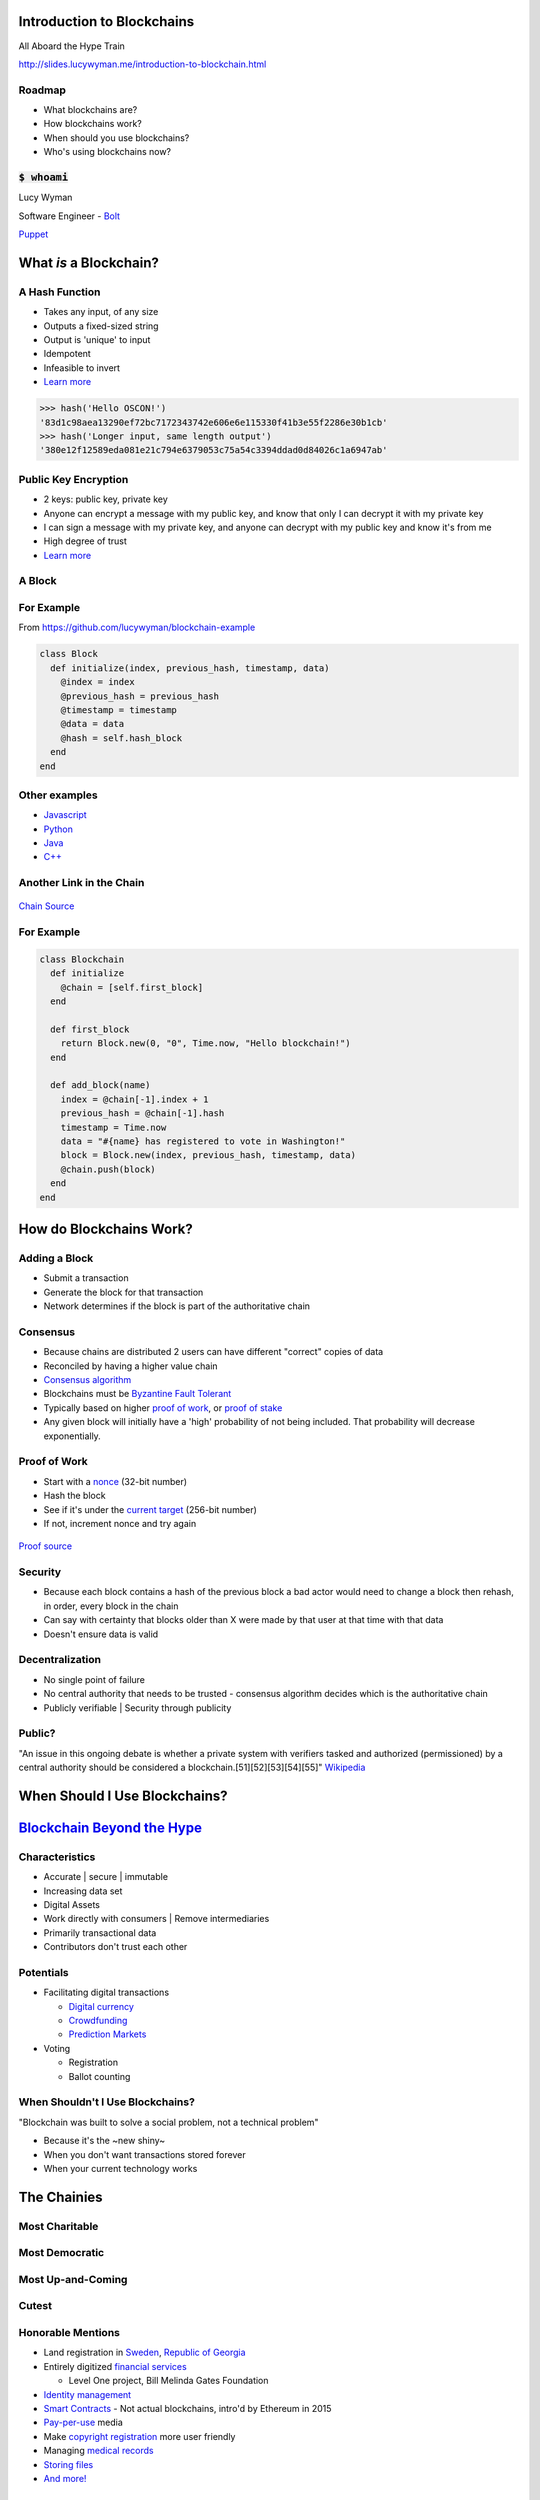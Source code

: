 Introduction to Blockchains
===========================

All Aboard the Hype Train

http://slides.lucywyman.me/introduction-to-blockchain.html

Roadmap
-------

* What blockchains are?
* How blockchains work?
* When should you use blockchains?
* Who's using blockchains now?

:code:`$ whoami`
----------------

.. rst-class:: build

  .. figure:: static/homer-computer.gif
      :align: center
      :height: 300px
    
      `Source <https://media.giphy.com/media/citBl9yPwnUOs/giphy.gif>`_

Lucy Wyman

Software Engineer - `Bolt`_

`Puppet`_

.. _Bolt: https://github.com/puppetlabs/bolt
.. _Puppet: https://puppet.com

What *is* a Blockchain?
=======================

A Hash Function
---------------

.. rst-class:: build

* Takes any input, of any size
* Outputs a fixed-sized string
* Output is 'unique' to input
* Idempotent
* Infeasible to invert
* `Learn more <https://en.wikipedia.org/wiki/Cryptographic_hash_function>`_

.. nextslide::

.. code::

  >>> hash('Hello OSCON!')
  '83d1c98aea13290ef72bc7172343742e606e6e115330f41b3e55f2286e30b1cb'
  >>> hash('Longer input, same length output')
  '380e12f12589eda081e21c794e6379053c75a54c3394ddad0d84026c1a6947ab'

Public Key Encryption
---------------------

.. rst-class:: build

* 2 keys: public key, private key
* Anyone can encrypt a message with my public key, and know that only
  I can decrypt it with my private key
* I can sign a message with my private key, and anyone can decrypt
  with my public key and know it's from me
* High degree of trust
* `Learn more <https://en.wikipedia.org/wiki/Public-key_cryptography>`_

A Block
-------

.. rst-class:: build

  * A `cryptographic hash`_ of the previous block
  * Creation date timestamp
  * Data

   * Each block stores owner's public-key (think `RSA`_)

.. _cryptographic hash: https://en.wikipedia.org/wiki/Cryptographic_hash
.. _RSA: https://en.wikipedia.org/wiki/RSA_(cryptosystem)

For Example
-----------

From https://github.com/lucywyman/blockchain-example

.. code:: ruby

  class Block
    def initialize(index, previous_hash, timestamp, data)
      @index = index
      @previous_hash = previous_hash
      @timestamp = timestamp
      @data = data
      @hash = self.hash_block
    end
  end

Other examples
--------------

* `Javascript`_
* `Python`_
* `Java`_
* `C++`_

.. _Javascript: https://github.com/lhartikk/naivechain/blob/master/main.js
.. _Python: https://medium.com/crypto-currently/lets-build-the-tiniest-blockchain-e70965a248b
.. _Java: https://medium.com/programmers-blockchain/create-simple-blockchain-java-tutorial-from-scratch-6eeed3cb03fa
.. _C++: https://github.com/tko22/simple-blockchain

Another Link in the Chain
-------------------------

.. rst-class:: build

  * A data structure
  * A glorified linked list with only the 'append' function
  * Decentralized | Distributed | "Public"
  * "A distributed digital ledger"

  .. figure:: static/heath-ledger.jpeg
      :align: center
      :height: 300px

      `Heath Source <https://www.ranker.com/list/handsome-heath-ledger-pictures-10-things-i-hate-about-you/brandon-michaels>`_

.. nextslide::

.. figure:: static/blockchain.png
    :align: center

    `Chain Source <https://medium.com/@lhartikk/a-blockchain-in-200-lines-of-code-963cc1cc0e54>`_

For Example
-----------

.. code:: ruby

  class Blockchain
    def initialize
      @chain = [self.first_block]
    end 

    def first_block
      return Block.new(0, "0", Time.now, "Hello blockchain!")
    end 

    def add_block(name)
      index = @chain[-1].index + 1 
      previous_hash = @chain[-1].hash
      timestamp = Time.now
      data = "#{name} has registered to vote in Washington!"
      block = Block.new(index, previous_hash, timestamp, data)
      @chain.push(block)
    end 
  end

How do Blockchains Work?
========================

Adding a Block
--------------

.. rst-class:: build

* Submit a transaction
* Generate the block for that transaction
* Network determines if the block is part of the authoritative chain

Consensus
---------

.. rst-class:: build

* Because chains are distributed 2 users can have different
  "correct" copies of data
* Reconciled by having a higher value chain
* `Consensus algorithm`_
* Blockchains must be `Byzantine Fault Tolerant`_
* Typically based on higher `proof of work`_, or
  `proof of stake`_
* Any given block will initially have a 'high' probability of not being included.
  That probability will decrease exponentially.

.. _Consensus algorithm: https://medium.com/loom-network/understanding-blockchain-fundamentals-part-2-proof-of-work-proof-of-stake-b6ae907c7edb
.. _proof of work: https://en.wikipedia.org/wiki/Proof-of-work_system
.. _proof of stake: https://en.wikipedia.org/wiki/Proof-of-stake
.. _Byzantine Fault Tolerant: https://medium.com/loom-network/understanding-blockchain-fundamentals-part-1-byzantine-fault-tolerance-245f46fe8419

Proof of Work
-------------

.. rst-class:: build

* Start with a `nonce`_ (32-bit number)
* Hash the block
* See if it's under the `current target`_ (256-bit number)
* If not, increment nonce and try again

.. figure:: static/proof-of-work.gif
    :align: center
    :height: 250px

    `Proof source <https://bitsapphire.com/makes-blockchain-protocols-future/>`_

.. _nonce: https://en.bitcoin.it/wiki/Nonce
.. _current target: https://en.bitcoin.it/wiki/Target

Security
--------

.. rst-class:: build

* Because each block contains a hash of the previous block a bad actor
  would need to change a block then rehash, in order, every block in
  the chain
* Can say with certainty that blocks older than X were made by that
  user at that time with that data
* Doesn't ensure data is valid

Decentralization
----------------

.. rst-class:: build 

* No single point of failure
* No central authority that needs to be trusted - consensus algorithm
  decides which is the authoritative chain
* Publicly verifiable | Security through publicity

Public?
-------

"An issue in this ongoing debate is whether a private system with
verifiers tasked and authorized (permissioned) by a central authority
should be considered a blockchain.[51][52][53][54][55]" `Wikipedia
<https://en.wikipedia.org/wiki/Blockchain>`_

.. rst-class:: build

  * Proponents argue blockchains are structures
  * Opponents argue private chains don't support decentralized data
    verification, not protected from operator tampering
  * Words are hard.
  * A handy `visualization`_

.. _visualization: https://assets.sourcemedia.com/dims4/default/caca1a7/2147483647/resize/680x%3E/quality/90/?url=https%3A%2F%2Fassets.sourcemedia.com%2F99%2Fcd%2F7d03260a4e82a2383e406e9f7a6e%2Fab041116blockchain.jpg

When Should I Use Blockchains?
==============================

`Blockchain Beyond the Hype`_
=============================

.. _Blockchain Beyond the Hype: http://www3.weforum.org/docs/48423_Whether_Blockchain_WP.pdf

Characteristics
---------------

.. rst-class:: build

* Accurate | secure | immutable
* Increasing data set
* Digital Assets
* Work directly with consumers | Remove intermediaries
* Primarily transactional data
* Contributors don't trust each other

Potentials
----------

* Facilitating digital transactions

  * `Digital currency`_
  * `Crowdfunding`_
  * `Prediction Markets`_

* Voting

  * Registration
  * Ballot counting

.. _Digital currency: https://en.wikipedia.org/wiki/Digital_currency
.. _Crowdfunding: https://en.wikipedia.org/wiki/Crowdfunding
.. _Prediction Markets: https://en.wikipedia.org/wiki/Prediction_market

When Shouldn't I Use Blockchains?
---------------------------------

"Blockchain was built to solve a social problem, not a technical
problem"

* Because it's the ~new shiny~
* When you don't want transactions stored forever
* When your current technology works

The Chainies
============

Most Charitable
---------------

.. rst-class:: build

  `World Food Programme Building Blocks`_

  .. figure:: static/wfp-building-blocks.jpg
      :align: center
      :height: 200px

      `WFP Source <https://innovation.wfp.org/project/building-blocks>`_

Most Democratic
---------------

.. rst-class:: build

    `Follow My Vote`_

    .. figure:: static/follow-my-vote.png
        :align: center

        `FMV Source <https://followmyvote.com/>`_


Most Up-and-Coming
------------------

.. rst-class:: build

   `Supply Chain Tracking`_

   .. figure:: static/supply-chain.jpg
        :align: center
        :height: 300px

        `Supply source <https://kryptomoney.com/port-brisbane-adopts-australias-first-blockchain-supply-chain-system/>`_

   * Expensive goods (i.e. Diamonds)
   * Food contamination tracing

.. _Supply Chain Tracking: https://www.ibm.com/blockchain/industries/supply-chain 

Cutest
------

.. rst-class:: build

  `CryptoKitties`_

  .. figure:: static/cryptokitties.png
      :align: center
      :height: 350px
      
      `Kitties Source <https://www.cryptokitties.co/>`_

  .. _CryptoKitties: https://www.cryptokitties.co/

Honorable Mentions
------------------

* Land registration in `Sweden`_, `Republic of Georgia`_
* Entirely digitized `financial services`_

  * Level One project, Bill Melinda Gates Foundation

* `Identity management`_
* `Smart Contracts`_ - Not actual blockchains, intro'd by Ethereum in 2015
* `Pay-per-use`_ media
* Make `copyright registration`_ more user friendly
* Managing `medical records`_
* `Storing files`_
* `And more!`_

.. _Sweden: https://www.reuters.com/article/us-sweden-blockchain-idUSKCN0Z22KV
.. _Republic of Georgia: https://www.forbes.com/sites/laurashin/2016/04/21/republic-of-georgia-to-pilot-land-titling-on-blockchain-with-economist-hernando-de-soto-bitfury/#2c22fce144da
.. _financial services: https://www.technologyreview.com/s/604144/how-blockchain-can-lift-up-the-worlds-poor/
.. _World Food Programme Building Blocks: https://insight.wfp.org/what-is-blockchain-and-how-is-it-connected-to-fighting-hunger-7f1b42da9fe
.. _medical records: https://viral.media.mit.edu/pub/medrec
.. _Smart Contracts: https://en.wikipedia.org/wiki/Smart_contract
.. _Pay-per-use: https://www.alexandria.io/#make-more-money
.. _Copyright Registration: https://news.bitcoin.com/future-use-cases-for-blockchain-technology-copyright-registration/
.. _Follow My Vote: https://followmyvote.com/online-voting-platform-faqs/
.. _Storing files: https://storj.io/
.. _Identity management: https://bitcoinmagazine.com/articles/microsoft-building-open-blockchain-based-identity-system-with-blockstack-consensys-1464968713/
.. _And more!: https://www.forbes.com/sites/bernardmarr/2018/01/22/35-amazing-real-world-examples-of-how-blockchain-is-changing-our-world/#24b53ebf43b5

Why Aren't Blockchains Widely Adopted Yet?
------------------------------------------

.. rst-class:: build

* Too early
* A solution looking for a problem
* Migrating existing infrastructure is expensive, and may not be worth
  the costs
* Doesn't necessarily offer sufficient improvement over existing
  technology

Resources
---------

* `Wikipedia page`_
* `Understanding the Blockchain`_ (O'Reilly)
* `Guide to Blockchain`_ (Wired)
* `The Great Chain`_ (The Economist)
* `Unchained Podcast`_
* `Proof of Stake Explained`_

.. _Wikipedia page: https://en.wikipedia.org/wiki/Blockchain
.. _Understanding the Blockchain: https://www.oreilly.com/ideas/understanding-the-blockchain
.. _Guide to Blockchain: https://www.wired.com/story/guide-blockchain/
.. _Unchained Podcast: http://unchainedpodcast.co/
.. _Naivechain: https://github.com/lhartikk/naivechain
.. _Proof of Stake Explained: https://github.com/ethereum/wiki/wiki/Proof-of-Stake-FAQs
.. _The Great Chain: https://www.economist.com/briefing/2015/10/31/the-great-chain-of-being-sure-about-things

Questions
---------

.. figure:: static/kelly-kapoor-questions.gif
    :align: center
    :height: 400px

Thank you!
==========
